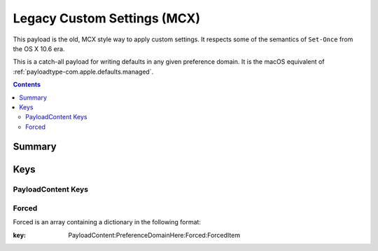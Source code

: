 .. _payloadtype-com.apple.ManagedClient.preferences:

Legacy Custom Settings (MCX)
============================

This payload is the old, MCX style way to apply custom settings.
It respects some of the semantics of ``Set-Once`` from the OS X 10.6 era.

This is a catch-all payload for writing defaults in any given preference domain.
It is the macOS equivalent of :ref:`payloadtype-com.apple.defaults.managed`.

.. contents::

Summary
-------

.. pfmheader:: /_static/manifests/com.apple.ManagedClient.preferences manifest.plist

Keys
----

.. pfmkey:: PayloadContent /_static/manifests/com.apple.ManagedClient.preferences manifest.plist

PayloadContent Keys
"""""""""""""""""""

.. pfm:: /_static/manifests/com.apple.ManagedClient.preferences manifest.plist
   :key: PayloadContent:PreferenceDomainHere

Forced
""""""

Forced is an array containing a dictionary in the following format:

.. pfm:: /_static/manifests/com.apple.ManagedClient.preferences manifest.plist
:key: PayloadContent:PreferenceDomainHere:Forced:ForcedItem

